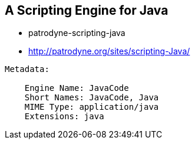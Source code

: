 





== A Scripting Engine for Java

* patrodyne-scripting-java
* http://patrodyne.org/sites/scripting-Java/


----
Metadata:

    Engine Name: JavaCode
    Short Names: JavaCode, Java
    MIME Type: application/java
    Extensions: java
----